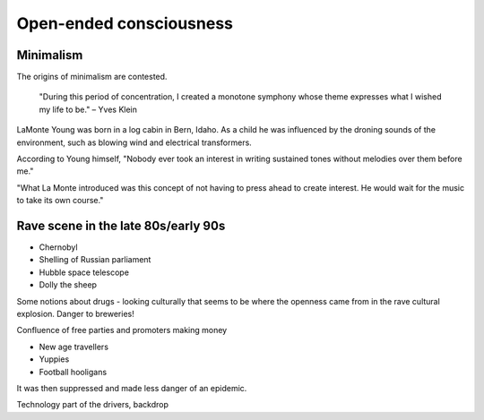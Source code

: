 ************************
Open-ended consciousness
************************

Minimalism
==========

The origins of minimalism are contested.

    "During this period of concentration, I created a monotone symphony whose theme expresses what I wished my life to be." – Yves Klein

.. image:: /_static/yves9.jpg

LaMonte Young was born in a log cabin in Bern, Idaho. As a child he was influenced by the droning sounds of the environment, such as blowing wind and electrical transformers. 

According to Young himself, "Nobody ever took an interest in writing sustained tones without melodies over them before me."

"What La Monte introduced was this concept of not having to press ahead to create interest. He would wait for the music to take its own course."

Rave scene in the late 80s/early 90s
====================================

* Chernobyl
* Shelling of Russian parliament
* Hubble space telescope
* Dolly the sheep

..  youtube:: 8ngaSb3TfFU

Some notions about drugs - looking culturally that seems to be where the openness came from in the rave cultural explosion. Danger to breweries!

Confluence of free parties and promoters making money

* New age travellers
* Yuppies
* Football hooligans

It was then suppressed and made less danger of an epidemic. 

Technology part of the drivers, backdrop
